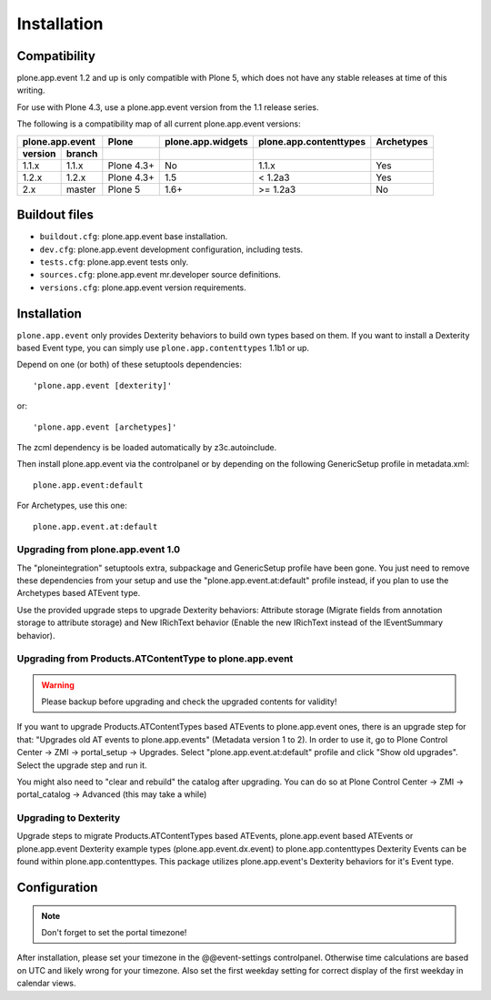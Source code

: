 Installation
============

Compatibility
-------------

plone.app.event 1.2 and up is only compatible with Plone 5, which does not have
any stable releases at time of this writing.

For use with Plone 4.3, use a plone.app.event version from the 1.1 release
series.

The following is a compatibility map of all current plone.app.event versions:

=======  ======  ==========  =================  ======================  ==========
plone.app.event    Plone     plone.app.widgets  plone.app.contenttypes  Archetypes
---------------  ----------  -----------------  ----------------------  ----------
version  branch
=======  ======  ==========  =================  ======================  ==========
1.1.x    1.1.x   Plone 4.3+         No                  1.1.x               Yes
1.2.x    1.2.x   Plone 4.3+         1.5                 < 1.2a3             Yes
2.x      master  Plone 5            1.6+               >= 1.2a3             No
=======  ======  ==========  =================  ======================  ==========


Buildout files
--------------

- ``buildout.cfg``: plone.app.event base installation.

- ``dev.cfg``: plone.app.event development configuration, including tests.

- ``tests.cfg``: plone.app.event tests only.

- ``sources.cfg``: plone.app.event mr.developer source definitions.

- ``versions.cfg``: plone.app.event version requirements.


Installation
------------

``plone.app.event`` only provides Dexterity behaviors to build own types based
on them.  If you want to install a Dexterity based Event type, you can simply
use ``plone.app.contenttypes`` 1.1b1 or up.

Depend on one (or both) of these setuptools dependencies::

    'plone.app.event [dexterity]'

or::

    'plone.app.event [archetypes]'


The zcml dependency is be loaded automatically by z3c.autoinclude.

Then install plone.app.event via the controlpanel or by depending on the
following GenericSetup profile in metadata.xml::

    plone.app.event:default

For Archetypes, use this one::

    plone.app.event.at:default


Upgrading from plone.app.event 1.0
~~~~~~~~~~~~~~~~~~~~~~~~~~~~~~~~~~

The "ploneintegration" setuptools extra, subpackage and GenericSetup profile
have been gone. You just need to remove these dependencies from your setup and
use the "plone.app.event.at:default" profile instead, if you plan to use the
Archetypes based ATEvent type.

Use the provided upgrade steps to upgrade Dexterity behaviors: Attribute
storage (Migrate fields from annotation storage to attribute storage) and New
IRichText behavior (Enable the new IRichText instead of the IEventSummary
behavior).


Upgrading from Products.ATContentType to plone.app.event
~~~~~~~~~~~~~~~~~~~~~~~~~~~~~~~~~~~~~~~~~~~~~~~~~~~~~~~~

.. warning::

  Please backup before upgrading and check the upgraded contents for validity!

If you want to upgrade Products.ATContentTypes based ATEvents to
plone.app.event ones, there is an upgrade step for that: "Upgrades old AT
events to plone.app.events" (Metadata version 1 to 2). In order to use it, go
to Plone Control Center -> ZMI -> portal_setup -> Upgrades. Select
"plone.app.event.at:default" profile and click "Show old upgrades". Select the
upgrade step and run it.

You might also need to "clear and rebuild" the catalog after upgrading. You can
do so at Plone Control Center -> ZMI -> portal_catalog -> Advanced (this
may take a while)


Upgrading to Dexterity
~~~~~~~~~~~~~~~~~~~~~~

Upgrade steps to migrate Products.ATContentTypes based ATEvents,
plone.app.event based ATEvents or plone.app.event Dexterity example types
(plone.app.event.dx.event) to plone.app.contenttypes Dexterity Events can be
found within plone.app.contenttypes. This package utilizes plone.app.event's
Dexterity behaviors for it's Event type.


Configuration
-------------

.. note::

  Don't forget to set the portal timezone!

After installation, please set your timezone in the @@event-settings
controlpanel. Otherwise time calculations are based on UTC and likely wrong for
your timezone. Also set the first weekday setting for correct display of the
first weekday in calendar views.
